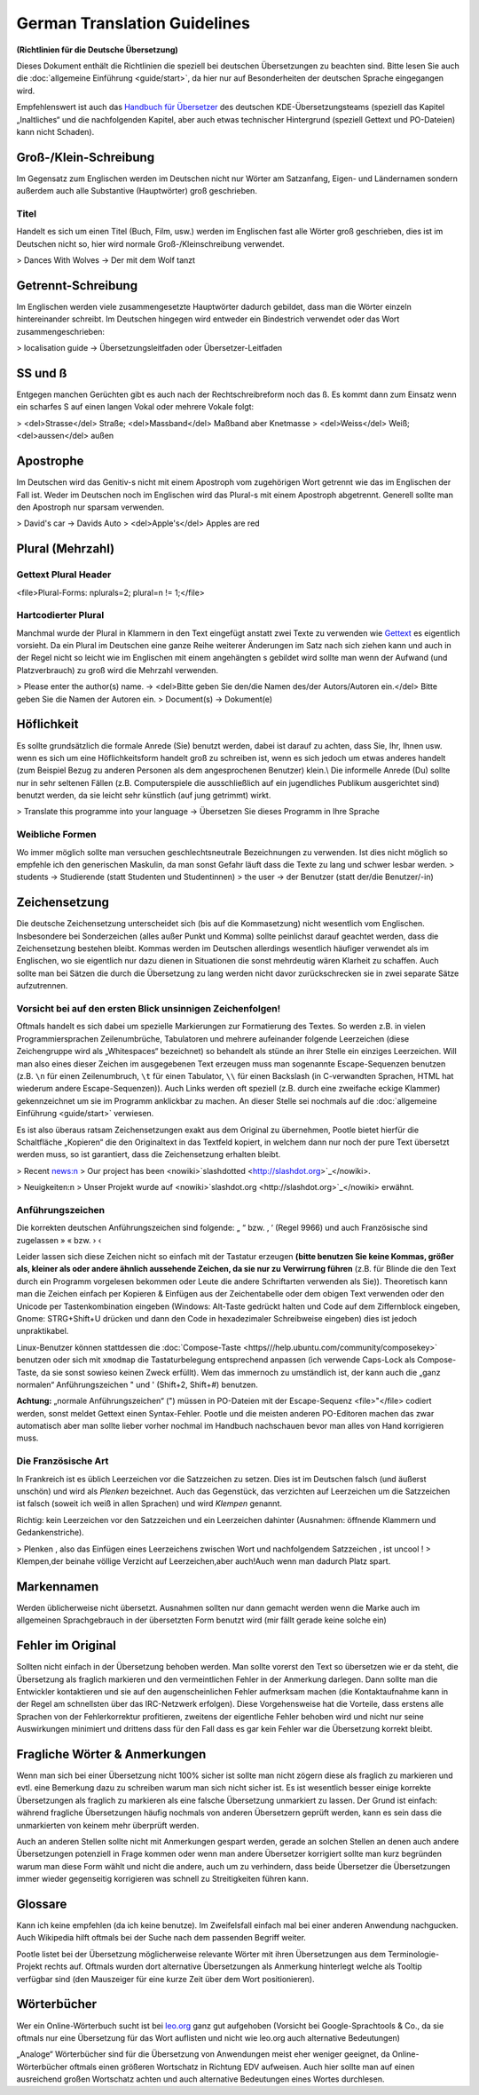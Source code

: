 
.. _../pages/guide/translation_guidelines_german#german_translation_guidelines:

German Translation Guidelines
*****************************
**(Richtlinien für die Deutsche Übersetzung)**

Dieses Dokument enthält die Richtlinien die speziell bei deutschen Übersetzungen zu beachten sind. Bitte lesen Sie auch die :doc:`allgemeine Einführung <guide/start>`, da hier nur auf Besonderheiten der deutschen Sprache eingegangen wird.

Empfehlenswert ist auch das `Handbuch für Übersetzer <http://oss.erdfunkstelle.de/kde-i18n/tiki-index.php?page=handbuchUebersetzungKDE4>`_ des deutschen KDE-Übersetzungsteams (speziell das Kapitel „Inaltliches“ und die nachfolgenden Kapitel, aber auch etwas technischer Hintergrund (speziell Gettext und PO-Dateien) kann nicht Schaden).

.. _../pages/guide/translation_guidelines_german#groß-/klein-schreibung:

Groß-/Klein-Schreibung
======================
Im Gegensatz zum Englischen werden im Deutschen nicht nur Wörter am Satzanfang, Eigen- und Ländernamen sondern außerdem auch alle Substantive (Hauptwörter) groß geschrieben.

.. _../pages/guide/translation_guidelines_german#titel:

Titel
-----
Handelt es sich um einen Titel (Buch, Film, usw.) werden im Englischen fast alle Wörter groß geschrieben, dies ist im Deutschen nicht so, hier wird normale Groß-/Kleinschreibung verwendet.

> Dances With Wolves -> Der mit dem Wolf tanzt

.. _../pages/guide/translation_guidelines_german#getrennt-schreibung:

Getrennt-Schreibung
===================
Im Englischen werden viele zusammengesetzte Hauptwörter dadurch gebildet, dass man die Wörter einzeln hintereinander schreibt. Im Deutschen hingegen wird entweder ein Bindestrich verwendet oder das Wort zusammengeschrieben:

> localisation guide -> Übersetzungsleitfaden oder Übersetzer-Leitfaden

.. _../pages/guide/translation_guidelines_german#ss_und_ß:

SS und ß
========
Entgegen manchen Gerüchten gibt es auch nach der Rechtschreibreform noch das ß. Es kommt dann zum Einsatz wenn ein scharfes S auf einen langen Vokal oder mehrere Vokale folgt:

> <del>Strasse</del> Straße; <del>Massband</del> Maßband aber Knetmasse
> <del>Weiss</del> Weiß; <del>aussen</del> außen

.. _../pages/guide/translation_guidelines_german#apostrophe:

Apostrophe
==========
Im Deutschen wird das Genitiv-s nicht mit einem Apostroph vom zugehörigen Wort getrennt wie das im Englischen der Fall ist. Weder im Deutschen noch im Englischen wird das Plural-s mit einem Apostroph abgetrennt. Generell sollte man den Apostroph nur sparsam verwenden.

> David's car -> Davids Auto
> <del>Apple's</del> Apples are red

.. _../pages/guide/translation_guidelines_german#plural_mehrzahl:

Plural (Mehrzahl)
=================

.. _../pages/guide/translation_guidelines_german#gettext_plural_header:

Gettext Plural Header
---------------------
<file>Plural-Forms: nplurals=2; plural=n != 1;</file>

.. _../pages/guide/translation_guidelines_german#hartcodierter_plural:

Hartcodierter Plural
--------------------
Manchmal wurde der Plural in Klammern in den Text eingefügt anstatt zwei Texte zu verwenden wie `Gettext <http://de.wikipedia.org/wiki/Gettext>`_ es eigentlich vorsieht. Da ein Plural im Deutschen eine ganze Reihe weiterer Änderungen im Satz nach sich ziehen kann und auch in der Regel nicht so leicht wie im Englischen mit einem angehängten s gebildet wird sollte man wenn der Aufwand (und Platzverbrauch) zu groß wird die Mehrzahl verwenden.

> Please enter the author(s) name. -> <del>Bitte geben Sie den/die Namen des/der Autors/Autoren ein.</del> Bitte geben Sie die Namen der Autoren ein.
> Document(s) -> Dokument(e)

.. _../pages/guide/translation_guidelines_german#höflichkeit:

Höflichkeit
===========
Es sollte grundsätzlich die formale Anrede (Sie) benutzt werden, dabei ist darauf zu achten, dass Sie, Ihr, Ihnen usw. wenn es sich um eine Höflichkeitsform handelt groß zu schreiben ist, wenn es sich jedoch um etwas anderes handelt (zum Beispiel Bezug zu anderen Personen als dem angesprochenen Benutzer) klein.\\
Die informelle Anrede (Du) sollte nur in sehr seltenen Fällen (z.B. Computerspiele die ausschließlich auf ein jugendliches Publikum ausgerichtet sind) benutzt werden, da sie leicht sehr künstlich (auf jung getrimmt) wirkt.

> Translate this programme into your language -> Übersetzen Sie dieses Programm in Ihre Sprache

.. _../pages/guide/translation_guidelines_german#weibliche_formen:

Weibliche Formen
----------------
Wo immer möglich sollte man versuchen geschlechtsneutrale Bezeichnungen zu verwenden. Ist dies nicht möglich so empfehle ich den generischen Maskulin, da man sonst Gefahr läuft dass die Texte zu lang und schwer lesbar werden.
> students -> Studierende (statt Studenten und Studentinnen)
> the user -> der Benutzer (statt der/die Benutzer/-in)

.. _../pages/guide/translation_guidelines_german#zeichensetzung:

Zeichensetzung
==============
Die deutsche Zeichensetzung unterscheidet sich (bis auf die Kommasetzung) nicht wesentlich vom Englischen. Insbesondere bei Sonderzeichen (alles außer Punkt und Komma) sollte peinlichst darauf geachtet werden, dass die Zeichensetzung bestehen bleibt. Kommas werden im Deutschen allerdings wesentlich häufiger verwendet als im Englischen, wo sie eigentlich nur dazu dienen in Situationen die sonst mehrdeutig wären Klarheit zu schaffen. Auch sollte man bei Sätzen die durch die Übersetzung zu lang werden nicht davor zurückschrecken sie in zwei separate Sätze aufzutrennen.

.. _../pages/guide/translation_guidelines_german#vorsicht_bei_auf_den_ersten_blick_unsinnigen_zeichenfolgen:

Vorsicht bei auf den ersten Blick unsinnigen Zeichenfolgen!
-----------------------------------------------------------
Oftmals handelt es sich dabei um spezielle Markierungen zur Formatierung des Textes. So werden z.B. in vielen Programmiersprachen Zeilenumbrüche, Tabulatoren und mehrere aufeinander folgende Leerzeichen (diese Zeichengruppe wird als „Whitespaces“ bezeichnet) so behandelt als stünde an ihrer Stelle ein einziges Leerzeichen. Will man also eines dieser Zeichen im ausgegebenen Text erzeugen muss man sogenannte Escape-Sequenzen benutzen (z.B. ``\n`` für einen Zeilenumbruch, ``\t`` für einen Tabulator, ``\\`` für einen Backslash (in C-verwandten Sprachen, HTML hat wiederum andere Escape-Sequenzen)). Auch Links werden oft speziell (z.B. durch eine zweifache eckige Klammer) gekennzeichnet um sie im Programm anklickbar zu machen. An dieser Stelle sei nochmals auf die :doc:`allgemeine Einführung <guide/start>` verwiesen.

Es ist also überaus ratsam Zeichensetzungen exakt aus dem Original zu übernehmen, Pootle bietet hierfür die Schaltfläche „Kopieren“ die den Originaltext in das Textfeld kopiert, in welchem dann nur noch der pure Text übersetzt werden muss, so ist garantiert, dass die Zeichensetzung erhalten bleibt.

> Recent news:\n
> Our project has been <nowiki>`slashdotted <http://slashdot.org>`_</nowiki>.

> Neuigkeiten:\n
> Unser Projekt wurde auf <nowiki>`slashdot.org <http://slashdot.org>`_</nowiki> erwähnt.

.. _../pages/guide/translation_guidelines_german#anführungszeichen:

Anführungszeichen
-----------------
Die korrekten deutschen Anführungszeichen sind folgende: „ “ bzw. ‚ ‘ (Regel 9966) und auch Französische sind zugelassen » « bzw. › ‹

Leider lassen sich diese Zeichen nicht so einfach mit der Tastatur erzeugen **(bitte benutzen Sie keine Kommas, größer als, kleiner als oder andere ähnlich aussehende Zeichen, da sie nur zu Verwirrung führen** (z.B. für Blinde die den Text durch ein Programm vorgelesen bekommen oder Leute die andere Schriftarten verwenden als Sie)). Theoretisch kann man die Zeichen einfach per Kopieren & Einfügen aus der Zeichentabelle oder dem obigen Text verwenden oder den Unicode per Tastenkombination eingeben (Windows: Alt-Taste gedrückt halten und Code auf dem Ziffernblock eingeben, Gnome: STRG+Shift+U drücken und dann den Code in hexadezimaler Schreibweise eingeben) dies ist jedoch unpraktikabel.

Linux-Benutzer können stattdessen die :doc:`Compose-Taste <https///help.ubuntu.com/community/composekey>` benutzen oder sich mit ``xmodmap`` die Tastaturbelegung entsprechend anpassen (ich verwende Caps-Lock als Compose-Taste, da sie sonst sowieso keinen Zweck erfüllt). Wem das immernoch zu umständlich ist, der kann auch die „ganz normalen“ Anführungszeichen " und ' (Shift+2, Shift+#) benutzen.

**Achtung:** „normale Anführungszeichen“ (") müssen in PO-Dateien mit der Escape-Sequenz <file>\"</file> codiert werden, sonst meldet Gettext einen Syntax-Fehler. Pootle und die meisten anderen PO-Editoren machen das zwar automatisch aber man sollte lieber vorher nochmal im Handbuch nachschauen bevor man alles von Hand korrigieren muss.

.. _../pages/guide/translation_guidelines_german#die_französische_art:

Die Französische Art
--------------------
In Frankreich ist es üblich Leerzeichen vor die Satzzeichen zu setzen. Dies ist im Deutschen falsch (und äußerst unschön) und wird als *Plenken* bezeichnet. Auch das Gegenstück, das verzichten auf Leerzeichen um die Satzzeichen ist falsch (soweit ich weiß in allen Sprachen) und wird *Klempen* genannt.

Richtig: kein Leerzeichen vor den Satzzeichen und ein Leerzeichen dahinter (Ausnahmen: öffnende Klammern und Gedankenstriche).

> Plenken , also das Einfügen eines Leerzeichens zwischen Wort und nachfolgendem Satzzeichen , ist uncool !
> Klempen,der beinahe völlige Verzicht auf Leerzeichen,aber auch!Auch wenn man dadurch Platz spart.

.. _../pages/guide/translation_guidelines_german#markennamen:

Markennamen
===========
Werden üblicherweise nicht übersetzt. Ausnahmen sollten nur dann gemacht werden wenn die Marke auch im allgemeinen Sprachgebrauch in der übersetzten Form benutzt wird (mir fällt gerade keine solche ein)

.. _../pages/guide/translation_guidelines_german#fehler_im_original:

Fehler im Original
==================
Sollten nicht einfach in der Übersetzung behoben werden. Man sollte vorerst den Text so übersetzen wie er da steht, die Übersetzung als fraglich markieren und den vermeintlichen Fehler in der Anmerkung darlegen. Dann sollte man die Entwickler kontaktieren und sie auf den augenscheinlichen Fehler aufmerksam machen (die Kontaktaufnahme kann in der Regel am schnellsten über das IRC-Netzwerk erfolgen). Diese Vorgehensweise hat die Vorteile, dass erstens alle Sprachen von der Fehlerkorrektur profitieren, zweitens der eigentliche Fehler behoben wird und nicht nur seine Auswirkungen minimiert und drittens dass für den Fall dass es gar kein Fehler war die Übersetzung korrekt bleibt.

.. _../pages/guide/translation_guidelines_german#fragliche_wörter_&_anmerkungen:

Fragliche Wörter & Anmerkungen
==============================
Wenn man sich bei einer Übersetzung nicht 100% sicher ist sollte man nicht zögern diese als fraglich zu markieren und evtl. eine Bemerkung dazu zu schreiben warum man sich nicht sicher ist. Es ist wesentlich besser einige korrekte Übersetzungen als fraglich zu markieren als eine falsche Übersetzung unmarkiert zu lassen. Der Grund ist einfach: während fragliche Übersetzungen häufig nochmals von anderen Übersetzern geprüft werden, kann es sein dass die unmarkierten von keinem mehr überprüft werden.

Auch an anderen Stellen sollte nicht mit Anmerkungen gespart werden, gerade an solchen Stellen an denen auch andere Übersetzungen potenziell in Frage kommen oder wenn man andere Übersetzer korrigiert sollte man kurz begründen warum man diese Form wählt und nicht die andere, auch um zu verhindern, dass beide Übersetzer die Übersetzungen immer wieder gegenseitig korrigieren was schnell zu Streitigkeiten führen kann.

.. _../pages/guide/translation_guidelines_german#glossare:

Glossare
========
Kann ich keine empfehlen (da ich keine benutze). Im Zweifelsfall einfach mal bei einer anderen Anwendung nachgucken. Auch Wikipedia hilft oftmals bei der Suche nach dem passenden Begriff weiter.

Pootle listet bei der Übersetzung möglicherweise relevante Wörter mit ihren Übersetzungen aus dem Terminologie-Projekt rechts auf. Oftmals wurden dort alternative Übersetzungen als Anmerkung hinterlegt welche als Tooltip verfügbar sind (den Mauszeiger für eine kurze Zeit über dem Wort positionieren).

.. _../pages/guide/translation_guidelines_german#wörterbücher:

Wörterbücher
============
Wer ein Online-Wörterbuch sucht ist bei `leo.org <http://www.leo.org/>`_ ganz gut aufgehoben (Vorsicht bei Google-Sprachtools & Co., da sie oftmals nur eine Übersetzung für das Wort auflisten und nicht wie leo.org auch alternative Bedeutungen)

„Analoge“ Wörterbücher sind für die Übersetzung von Anwendungen meist eher weniger geeignet, da Online-Wörterbücher oftmals einen größeren Wortschatz in Richtung EDV aufweisen. Auch hier sollte man auf einen ausreichend großen Wortschatz achten und auch alternative Bedeutungen eines Wortes durchlesen.